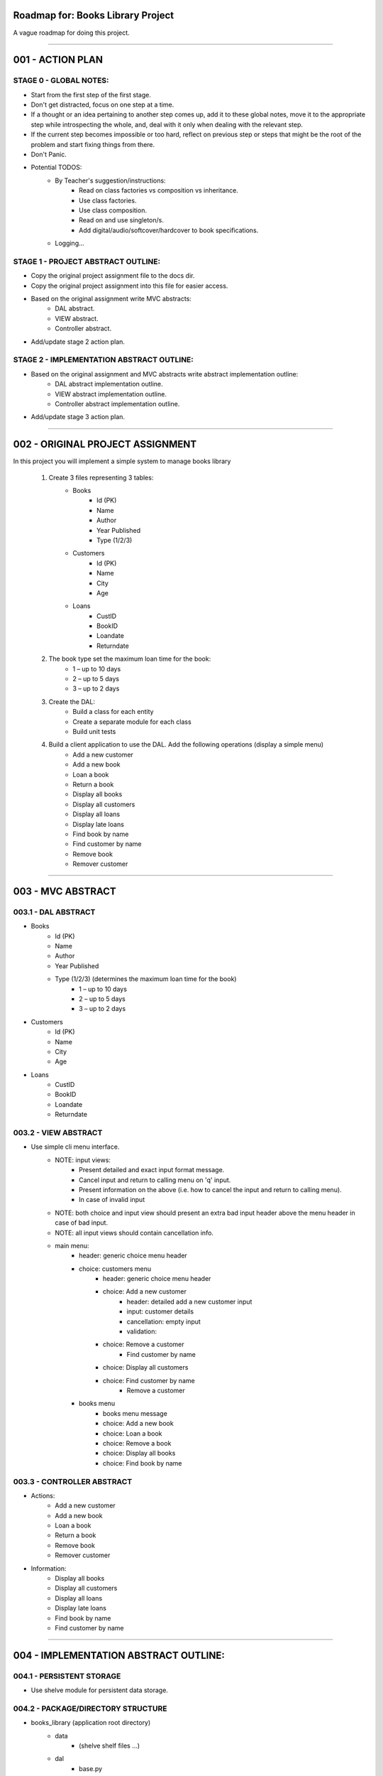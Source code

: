 ========================================================================
Roadmap for: Books Library Project
========================================================================

A vague roadmap for doing this project.

========================================================================

========================================================================
001 - ACTION PLAN
========================================================================

STAGE 0 - GLOBAL NOTES:
-----------------------

* Start from the first step of the first stage.
* Don't get distracted, focus on one step at a time.
* If a thought or an idea pertaining to another step comes up, add it to these global notes, move it to the appropriate step while introspecting the whole, and, deal with it only when dealing with the relevant step.
* If the current step becomes impossible or too hard, reflect on previous step or steps that might be the root of the problem and start fixing things from there.
* Don't Panic.
* Potential TODOS:
    * By Teacher's suggestion/instructions:
        * Read on class factories vs composition vs inheritance.
        * Use class factories.
        * Use class composition.
        * Read on and use singleton/s.
        * Add digital/audio/softcover/hardcover to book specifications.
    * Logging...

STAGE 1 - PROJECT ABSTRACT OUTLINE:
-----------------------------------

* Copy the original project assignment file to the docs dir.
* Copy the original project assignment into this file for easier access.
* Based on the original assignment write MVC abstracts:
    - DAL abstract.
    - VIEW abstract.
    - Controller abstract.
* Add/update stage 2 action plan.

STAGE 2 - IMPLEMENTATION ABSTRACT OUTLINE:
------------------------------------------

* Based on the original assignment and MVC abstracts write abstract implementation outline:
    - DAL abstract implementation outline.
    - VIEW abstract implementation outline.
    - Controller abstract implementation outline.
* Add/update stage 3 action plan.

========================================================================

========================================================================
002 - ORIGINAL PROJECT ASSIGNMENT
========================================================================

In this project you will implement a simple system to manage books library

    1. Create 3 files representing 3 tables:
        *  Books
            *  Id (PK)
            *  Name
            *  Author
            *  Year Published
            *  Type (1/2/3)
        *  Customers
            *  Id (PK)
            *  Name
            *  City
            *  Age
        *  Loans
            *  CustID
            *  BookID
            *  Loandate
            *  Returndate

    2. The book type set the maximum loan time for the book:
        *  1 – up to 10 days
        *  2 – up to 5 days
        *  3 – up to 2 days

    3. Create the DAL:
        *  Build a class for each entity
        *  Create a separate module for each class
        *  Build unit tests

    4. Build a client application to use the DAL. Add the following operations (display a simple menu)
        *  Add a new customer
        *  Add a new book
        *  Loan a book
        *  Return a book
        *  Display all books
        *  Display all customers
        *  Display all loans
        *  Display late loans
        *  Find book by name
        *  Find customer by name
        *  Remove book
        *  Remover customer

========================================================================

========================================================================
003 - MVC ABSTRACT
========================================================================

003.1 - DAL ABSTRACT
-----------------------

*  Books
    *  Id (PK)
    *  Name
    *  Author
    *  Year Published
    *  Type (1/2/3) (determines the maximum loan time for the book)
        *  1 – up to 10 days
        *  2 – up to 5 days
        *  3 – up to 2 days
*  Customers
    *  Id (PK)
    *  Name
    *  City
    *  Age
*  Loans
    *  CustID
    *  BookID
    *  Loandate
    *  Returndate

003.2 - VIEW ABSTRACT
-----------------------

* Use simple cli menu interface.
    * NOTE: input views:
        * Present detailed and exact input format message.
        * Cancel input and return to calling menu on '\q' input.
        * Present information on the above (i.e. how to cancel the input and return to calling menu).
        * In case of invalid input
    * NOTE: both choice and input view should present an extra bad input header above the menu header in case of bad input.
    * NOTE: all input views should contain cancellation info.
    * main menu:
        * header: generic choice menu header
        * choice: customers menu
            * header: generic choice menu header
            * choice: Add a new customer
                * header: detailed add a new customer input
                * input: customer details
                * cancellation: empty input
                * validation:
            * choice: Remove a customer
                * Find customer by name
            * choice: Display all customers
            * choice: Find customer by name
                * Remove a customer
        * books menu
            * books menu message
            * choice: Add a new book
            * choice: Loan a book
            * choice: Remove a book
            * choice: Display all books
            * choice: Find book by name
        

003.3 - CONTROLLER ABSTRACT
-----------------------

* Actions:
    *  Add a new customer
    *  Add a new book
    *  Loan a book
    *  Return a book
    *  Remove book
    *  Remover customer
* Information:
    *  Display all books
    *  Display all customers
    *  Display all loans
    *  Display late loans
    *  Find book by name
    *  Find customer by name

========================================================================

========================================================================
004 - IMPLEMENTATION ABSTRACT OUTLINE:
========================================================================

004.1 - PERSISTENT STORAGE
------------------

* Use shelve module for persistent data storage.

004.2 - PACKAGE/DIRECTORY STRUCTURE
---------------------------

* books_library (application root directory)
    * data
        * (shelve shelf files ...)
    * dal
        * base.py
        * books.py
        * customers.py
        * loans.py
    * __main__.py
    * controller.py
    * view.py


004.3 - DAL
---

* dal/base.py
    * class Field
        * basic descriptor/validator
    * class StrField(Field)
        * Validates that input value is a str.
    * class IntField(Field)
        * Validates that input value is an int.
    * class ChoiceField(Field)
        * Validates that input value is one of the allowed choices.
    * class PKField(IntField)
        * Adds a class attribute _next_id.
        * In case a new object is initialized with an Id, checks and adjusts the classes _next_id to be no smaller than the new objects Id.
        * In case a new object is created without an Id, add a new Id based on _next_id.
    * class FKField(IntField)
        * Takes as input only another object with a PKField attribute.
    * class DateField(Field)
        * Validates that input can be converted to a datetime.date object.
        * String conversion format/s are hardcoded.
    * class Model(dataclass)
        * Place-holder parent class for the book/client/loan models in case some shared base functionality is needed later on.
    * class Container
        * Interacts with persistent storage container.
            * Name of persistent storage container matches subclass name.
        * Has _model_class attribute that subclasses must override with the appropriate model.
        * get_all method
            * Returns an iterator over all of the items in the container.
        * add method
            * Adds a new item to the container.
    * class WithNameContainer(Container)
        * get_by_name method
            * Returns an iterator over all items with a name field equalling or containing the input name.
    * class WithRemoveContainer(Container)
        * remove method
            * Removes an item from the container.


* dal/books.py
   * class Book(Model)
       * id : PKField
       * name : StrField
       * author : StrField
       * year_published : IntField
       * type : ChoiceField (1, 2, 3)
       * _loan_types: dict { 1: 10, 2: 5, 3: 2 }
       * property loan_duration
           * returns the maximal loan duration according to book type.
   *class Books(WithNameContainer, WithRemoveContainer)
       * _model_type = Book

* dal/customers.py
   * class Customer(Model)
       * id : PKField
       * name : StrField
       * city : StrField
       * age : IntField
   *class Customers(WithNameContainer, WithRemoveContainer)
       * _model_type = Customer

* dal/loans.py
   * class Loan(Model)
       * customer_id : FKField
       * book_id : FKField
       * loan_date : DateField
       * return_date : DateField
       * property return_date
           * contains the expected maximal return date according to the loan date and the book type.
   *class Loans(Container)
       * _model_type = Loan
       * method get_overdue
           * returns an iterator over all overdue loans.

004.4 - VIEW IMPLEMENTATION ABSTRACT
----------------------------

* Use simple menu interface.
* 1 to 1 relation with controller.
* No submenu's or anything fancy.

004.4 - CONTROLLER IMPLEMENTATION ABSTRACT
----------------------------------

* Actions:
    *  Add a new customer
    *  Add a new book
    *  Loan a book
    *  Return a book
    *  Remove book
    *  Remover customer
* Information:
    *  Display all books
    *  Display all customers
    *  Display all loans
    *  Display late loans
    *  Find book by name
    *  Find customer by name

========================================================================
SCRATCHPAD
========================================================================

========================================================================
DISCARD
========================================================================


